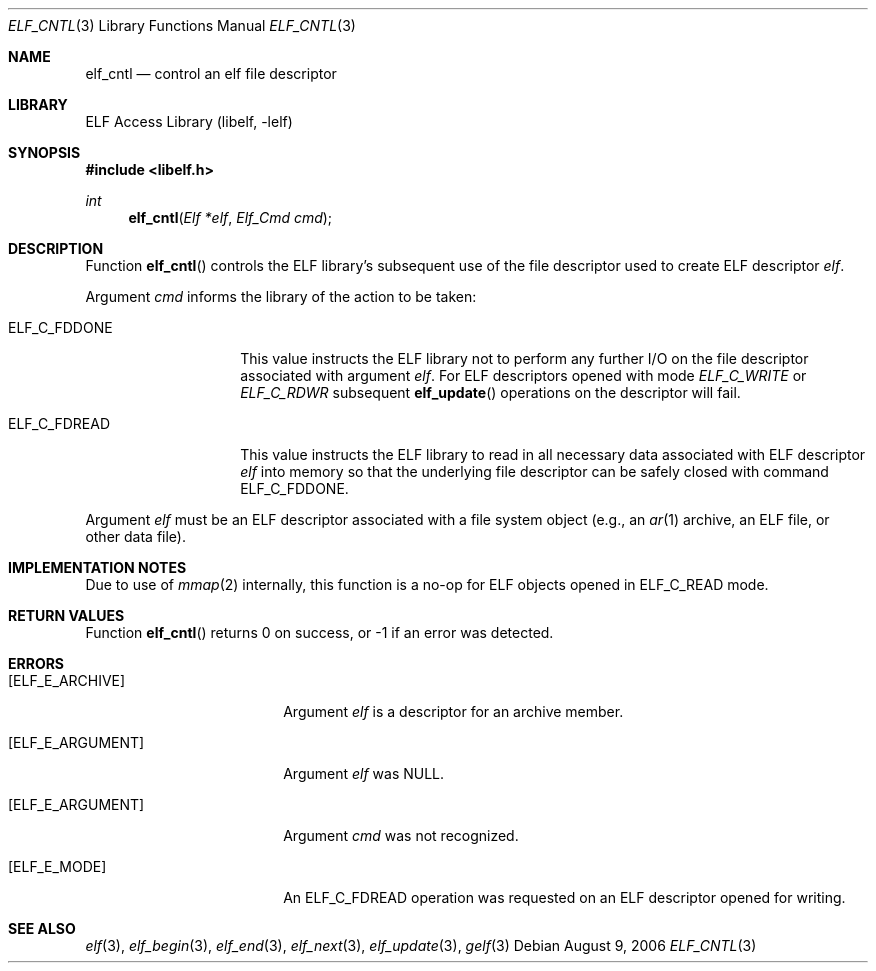 .\" Copyright (c) 2006 Joseph Koshy.  All rights reserved.
.\"
.\" Redistribution and use in source and binary forms, with or without
.\" modification, are permitted provided that the following conditions
.\" are met:
.\" 1. Redistributions of source code must retain the above copyright
.\"    notice, this list of conditions and the following disclaimer.
.\" 2. Redistributions in binary form must reproduce the above copyright
.\"    notice, this list of conditions and the following disclaimer in the
.\"    documentation and/or other materials provided with the distribution.
.\"
.\" This software is provided by Joseph Koshy ``as is'' and
.\" any express or implied warranties, including, but not limited to, the
.\" implied warranties of merchantability and fitness for a particular purpose
.\" are disclaimed.  in no event shall Joseph Koshy be liable
.\" for any direct, indirect, incidental, special, exemplary, or consequential
.\" damages (including, but not limited to, procurement of substitute goods
.\" or services; loss of use, data, or profits; or business interruption)
.\" however caused and on any theory of liability, whether in contract, strict
.\" liability, or tort (including negligence or otherwise) arising in any way
.\" out of the use of this software, even if advised of the possibility of
.\" such damage.
.\"
.\" $FreeBSD: head/lib/libelf/elf_cntl.3 219210 2011-03-02 21:59:53Z uqs $
.\"
.Dd August 9, 2006
.Dt ELF_CNTL 3
.Os
.Sh NAME
.Nm elf_cntl
.Nd control an elf file descriptor
.Sh LIBRARY
.Lb libelf
.Sh SYNOPSIS
.In libelf.h
.Ft int
.Fn elf_cntl "Elf *elf" "Elf_Cmd cmd"
.Sh DESCRIPTION
Function
.Fn elf_cntl
controls the ELF library's subsequent use of the file descriptor
used to create ELF descriptor
.Ar elf .
.Pp
Argument
.Ar cmd
informs the library of the action to be taken:
.Bl -tag -width "ELF_C_FDDONE"
.It Dv ELF_C_FDDONE
This value instructs the ELF library not to perform any further
I/O on the file descriptor associated with argument
.Ar elf .
For ELF descriptors opened with mode
.Ar ELF_C_WRITE
or
.Ar ELF_C_RDWR
subsequent
.Fn elf_update
operations on the descriptor will fail.
.It Dv ELF_C_FDREAD
This value instructs the ELF library to read in all necessary
data associated with ELF descriptor
.Ar elf
into memory so that the underlying file descriptor can be
safely closed with command
.Dv ELF_C_FDDONE .
.El
.Pp
Argument
.Ar elf
must be an ELF descriptor associated with a file system object
(e.g., an
.Xr ar 1
archive, an ELF file, or other data file).
.Sh IMPLEMENTATION NOTES
Due to use of
.Xr mmap 2
internally, this function is a no-op for ELF objects opened in
.Dv ELF_C_READ
mode.
.Sh RETURN VALUES
Function
.Fn elf_cntl
returns 0 on success, or -1 if an error was detected.
.Sh ERRORS
.Bl -tag -width "[ELF_E_RESOURCE]"
.It Bq Er ELF_E_ARCHIVE
Argument
.Ar elf
is a descriptor for an archive member.
.It Bq Er ELF_E_ARGUMENT
Argument
.Ar elf
was NULL.
.It Bq Er ELF_E_ARGUMENT
Argument
.Ar cmd
was not recognized.
.It Bq Er ELF_E_MODE
An
.Dv ELF_C_FDREAD
operation was requested on an ELF descriptor opened
for writing.
.El
.Sh SEE ALSO
.Xr elf 3 ,
.Xr elf_begin 3 ,
.Xr elf_end 3 ,
.Xr elf_next 3 ,
.Xr elf_update 3 ,
.Xr gelf 3
